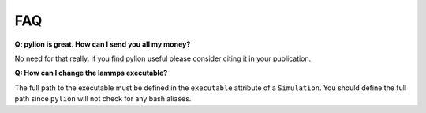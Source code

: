 FAQ
===

**Q: pylion is great. How can I send you all my money?**

No need for that really.
If you find pylion useful please consider citing it in your publication.

**Q: How can I change the lammps executable?**

The full path to the executable must be defined in the ``executable`` attribute of a ``Simulation``.
You should define the full path since ``pylion`` will not check for any bash aliases.
